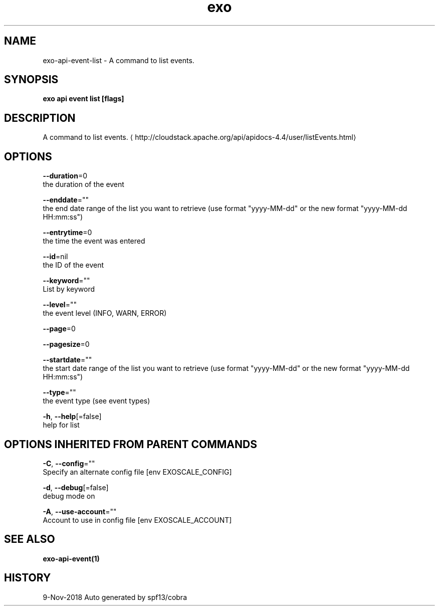 .TH "exo" "1" "Nov 2018" "Auto generated by spf13/cobra" "" 
.nh
.ad l


.SH NAME
.PP
exo\-api\-event\-list \- A command to list events.


.SH SYNOPSIS
.PP
\fBexo api event list [flags]\fP


.SH DESCRIPTION
.PP
A command to list events. 
\[la]http://cloudstack.apache.org/api/apidocs-4.4/user/listEvents.html\[ra]


.SH OPTIONS
.PP
\fB\-\-duration\fP=0
    the duration of the event

.PP
\fB\-\-enddate\fP=""
    the end date range of the list you want to retrieve (use format "yyyy\-MM\-dd" or the new format "yyyy\-MM\-dd HH:mm:ss")

.PP
\fB\-\-entrytime\fP=0
    the time the event was entered

.PP
\fB\-\-id\fP=nil
    the ID of the event

.PP
\fB\-\-keyword\fP=""
    List by keyword

.PP
\fB\-\-level\fP=""
    the event level (INFO, WARN, ERROR)

.PP
\fB\-\-page\fP=0

.PP
\fB\-\-pagesize\fP=0

.PP
\fB\-\-startdate\fP=""
    the start date range of the list you want to retrieve (use format "yyyy\-MM\-dd" or the new format "yyyy\-MM\-dd HH:mm:ss")

.PP
\fB\-\-type\fP=""
    the event type (see event types)

.PP
\fB\-h\fP, \fB\-\-help\fP[=false]
    help for list


.SH OPTIONS INHERITED FROM PARENT COMMANDS
.PP
\fB\-C\fP, \fB\-\-config\fP=""
    Specify an alternate config file [env EXOSCALE\_CONFIG]

.PP
\fB\-d\fP, \fB\-\-debug\fP[=false]
    debug mode on

.PP
\fB\-A\fP, \fB\-\-use\-account\fP=""
    Account to use in config file [env EXOSCALE\_ACCOUNT]


.SH SEE ALSO
.PP
\fBexo\-api\-event(1)\fP


.SH HISTORY
.PP
9\-Nov\-2018 Auto generated by spf13/cobra
